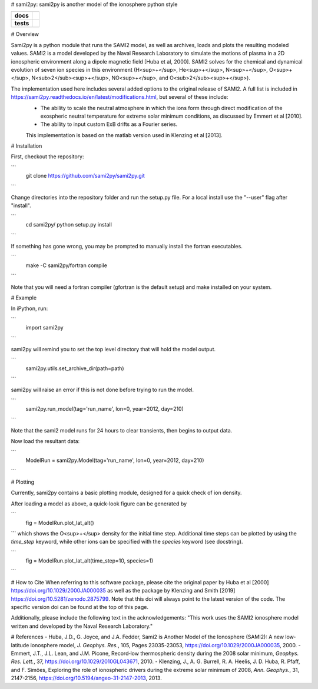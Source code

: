 # sami2py: sami2py is another model of the ionosphere python style

.. list-table::
    :stub-columns: 1

    * - docs
      - | |docs|
    * - tests
      - | |travis| |appveyor|
        | |coveralls| |codeclimate|

.. |docs| image:: https://readthedocs.org/projects/sami2py/badge/?version=latest
    :target: http://sami2py.readthedocs.io/en/latest/?badge=latest
    :alt: Documentation Status

.. |travis| image:: https://travis-ci.com/sami2py/sami2py.svg?branch=master
    :target: https://travis-ci.org/sami2py/sami2py
    :alt: Documentation Status

.. |appveyor| image:: https://ci.appveyor.com/api/projects/status/j36b7x15e2nu1884?svg=true
    :target: https://ci.appveyor.com/project/jklenzing/sami2py
    :alt: Documentation Status

.. |coveralls| image:: https://coveralls.io/repos/github/sami2py/sami2py/badge.svg?branch=master
    :target: https://coveralls.io/github/sami2py/sami2py?branch=master
    :alt: Coverage Status

.. |codeclimate| image:: https://api.codeclimate.com/v1/badges/866e862c03267dfbe8e4/maintainability
   :target: https://codeclimate.com/github/jklenzing/sami2py/maintainability
   :alt: CodeClimate Quality Status


.. |doi| image:: https://zenodo.org/badge/167871330.svg
  :target: https://zenodo.org/badge/latestdoi/167871330


# Overview

Sami2py is a python module that runs the SAMI2 model, as well as archives, loads and plots the resulting modeled values. SAMI2 is a model developed by the Naval Research Laboratory to simulate the motions of plasma in a 2D ionospheric environment along a dipole magnetic field [Huba et al, 2000].  SAMI2 solves for the chemical and dynamical evolution of seven ion species in this environment (H<sup>+</sup>, He<sup>+</sup>, N<sup>+</sup>, O<sup>+</sup>, N<sub>2</sub><sup>+</sup>, NO<sup>+</sup>, and O<sub>2</sub><sup>+</sup>).

The implementation used here includes several added options to the original release of SAMI2.  A full list is included in https://sami2py.readthedocs.io/en/latest/modifications.html, but several of these include:
 - The ability to scale the neutral atmosphere in which the ions form through direct modification of the exospheric neutral temperature for extreme solar minimum conditions, as discussed by Emmert et al [2010].
 - The ability to input custom ExB drifts as a Fourier series.

 This implementation is based on the matlab version used in Klenzing et al [2013].

# Installation

First, checkout the repository:

```
  git clone https://github.com/sami2py/sami2py.git
```

Change directories into the repository folder and run the setup.py file.  For
a local install use the "--user" flag after "install".

```
  cd sami2py/
  python setup.py install
```

If something has gone wrong, you may be prompted to manually install the fortran executables.

```
  make -C sami2py/fortran compile
```

Note that you will need a fortran compiler (gfortran is the default setup) and make installed on your system.


# Example

In iPython, run:

```
  import sami2py
```

sami2py will remind you to set the top level directory that will hold the model output.

```
  sami2py.utils.set_archive_dir(path=path)
```

sami2py will raise an error if this is not done before trying to run the model.

```
  sami2py.run_model(tag='run_name', lon=0, year=2012, day=210)
```

Note that the sami2 model runs for 24 hours to clear transients, then begins to output data.

Now load the resultant data:

```
  ModelRun = sami2py.Model(tag='run_name', lon=0, year=2012, day=210)
```

# Plotting

Currently, sami2py contains a basic plotting module, designed for a quick check of ion density.

After loading a model as above, a quick-look figure can be generated by

```
  fig = ModelRun.plot_lat_alt()
```
which shows the O<sup>+</sup> density for the initial time step.  Additional time steps can be plotted by using the *time_step* keyword, while other ions can be specified with the *species* keyword (see docstring).

```
  fig = ModelRun.plot_lat_alt(time_step=10, species=1)
```

# How to Cite
When referring to this software package, please cite the original paper by Huba et al [2000] https://doi.org/10.1029/2000JA000035 as well as the package by Klenzing and Smith [2019] https://doi.org/10.5281/zenodo.2875799. Note that this doi will always point to the latest version of the code.  The specific version doi can be found at the top of this page.

Additionally, please include the following text in the acknowledgements: "This
work uses the SAMI2 ionosphere model written and developed by the Naval Research Laboratory."

# References
- Huba, J.D., G. Joyce, and J.A. Fedder, Sami2 is Another Model of the Ionosphere (SAMI2): A new low‐latitude ionosphere model, *J. Geophys. Res.*, 105, Pages 23035-23053, https://doi.org/10.1029/2000JA000035, 2000.
- Emmert, J.T., J.L. Lean, and J.M. Picone, Record‐low thermospheric density during the 2008 solar minimum, *Geophys. Res. Lett.*, 37, https://doi.org/10.1029/2010GL043671, 2010.
- Klenzing, J., A. G. Burrell, R. A. Heelis, J. D. Huba, R. Pfaff, and F. Simões, Exploring the role of ionospheric drivers during the extreme solar minimum of 2008, *Ann. Geophys.*, 31, 2147-2156, https://doi.org/10.5194/angeo-31-2147-2013, 2013.
